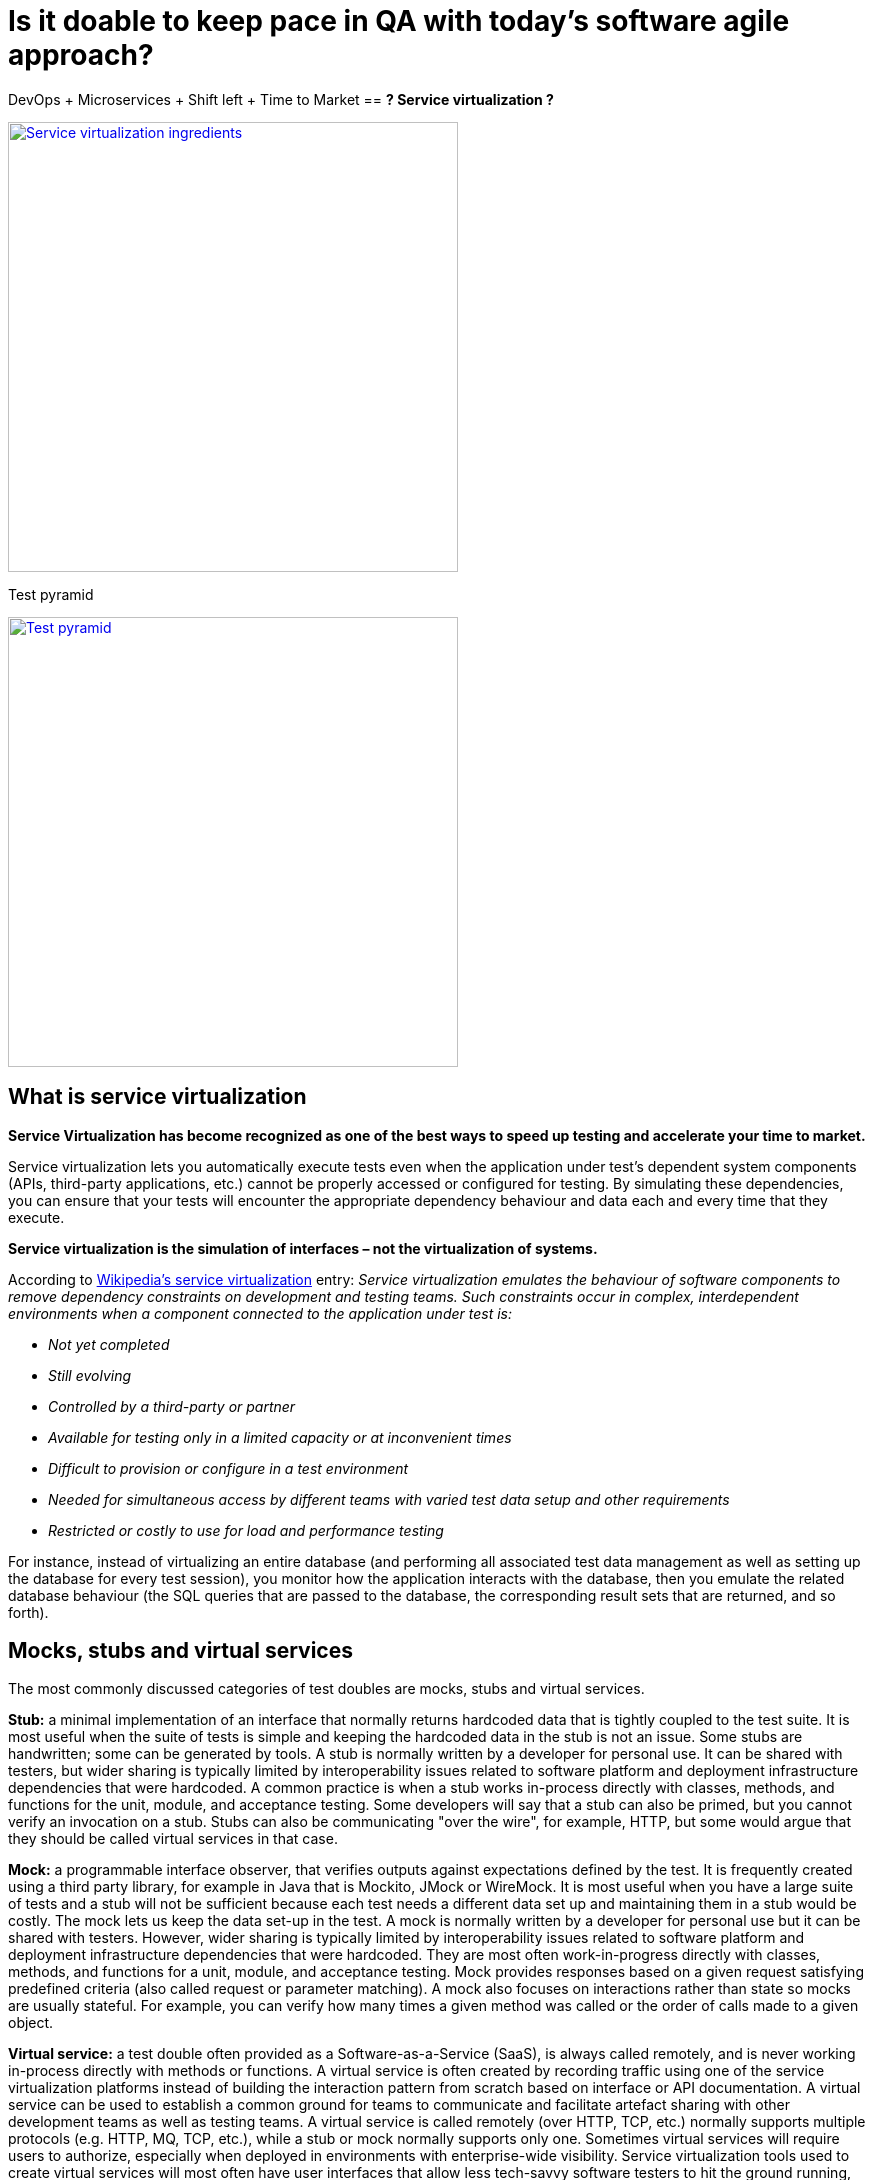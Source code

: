 
= Is it doable to keep pace in QA with today's software agile approach? 

DevOps + Microservices + Shift left + Time to Market  == *? Service virtualization ?*

image::images/service_virtualization/Service_virtualization_ingredients.png["Service virtualization ingredients", width="450", link="images/service_virtualization/Service_virtualization_ingredients.png"]

Test pyramid

image::images/service_virtualization/Test_pyramid.png["Test pyramid", width="450", link="images/service_virtualization/Test_pyramid.png"]




== What is service virtualization

*Service Virtualization has become recognized as one of the best ways to speed up testing and accelerate your time to market.*

Service virtualization lets you automatically execute tests even when the application under test’s dependent system components (APIs, third-party applications, etc.) cannot be properly accessed or configured for testing. By simulating these dependencies, you can ensure that your tests will encounter the appropriate dependency behaviour and data each and every time that they execute.  

*Service virtualization is the simulation of interfaces – not the virtualization of systems.*



According to http://en.wikipedia.org/wiki/Service_virtualization[Wikipedia's service virtualization] entry:
_Service virtualization emulates the behaviour of software components to remove dependency constraints on development and testing teams. Such constraints occur in complex, interdependent environments when a component connected to the application under test is:_

* _Not yet completed_
* _Still evolving_
* _Controlled by a third-party or partner_
* _Available for testing only in a limited capacity or at inconvenient times_
* _Difficult to provision or configure in a test environment_
* _Needed for simultaneous access by different teams with varied test data setup and other requirements_
* _Restricted or costly to use for load and performance testing_

For instance, instead of virtualizing an entire database (and performing all associated test data management as well as setting up the database for every test session), you monitor how the application interacts with the database, then you emulate the related database behaviour (the SQL queries that are passed to the database, the corresponding result sets that are returned, and so forth).



== Mocks, stubs and virtual services 
The most commonly discussed categories of test doubles are mocks, stubs and virtual services. 

*Stub:* a minimal implementation of an interface that normally returns hardcoded data that is tightly coupled to the test suite. It is most useful when the suite of tests is simple and keeping the hardcoded data in the stub is not an issue. Some stubs are handwritten; some can be generated by tools. A stub is normally written by a developer for personal use. It can be shared with testers, but wider sharing is typically limited by interoperability issues related to software platform and deployment infrastructure dependencies that were hardcoded. A common practice is when a stub works in-process directly with classes, methods, and functions for the unit, module, and acceptance testing. Some developers will say that a stub can also be primed, but you cannot verify an invocation on a stub. Stubs can also be communicating "over the wire", for example, HTTP, but some would argue that they should be called virtual services in that case.

*Mock:* a programmable interface observer, that verifies outputs against expectations defined by the test. It is frequently created using a third party library, for example in Java that is Mockito, JMock or WireMock. It is most useful when you have a large suite of tests and a stub will not be sufficient because each test needs a different data set up and maintaining them in a stub would be costly. The mock lets us keep the data set-up in the test. A mock is normally written by a developer for personal use but it can be shared with testers. However, wider sharing is typically limited by interoperability issues related to software platform and deployment infrastructure dependencies that were hardcoded. They are most often work-in-progress directly with classes, methods, and functions for a unit, module, and acceptance testing. Mock provides responses based on a given request satisfying predefined criteria (also called request or parameter matching). A mock also focuses on interactions rather than state so mocks are usually stateful. For example, you can verify how many times a given method was called or the order of calls made to a given object.

*Virtual service:* a test double often provided as a Software-as-a-Service (SaaS), is always called remotely, and is never working in-process directly with methods or functions. A virtual service is often created by recording traffic using one of the service virtualization platforms instead of building the interaction pattern from scratch based on interface or API documentation. A virtual service can be used to establish a common ground for teams to communicate and facilitate artefact sharing with other development teams as well as testing teams. A virtual service is called remotely (over HTTP, TCP, etc.) normally supports multiple protocols (e.g. HTTP, MQ, TCP, etc.), while a stub or mock normally supports only one. Sometimes virtual services will require users to authorize, especially when deployed in environments with enterprise-wide visibility. Service virtualization tools used to create virtual services will most often have user interfaces that allow less tech-savvy software testers to hit the ground running, before diving into the details of how specific protocols work. They are sometimes backed by a database. They can also simulate non-functional characteristics of systems such as response times or slow connections. You can sometimes find virtual services that provide a set of stubbed responses for given request criteria and pass every other request to a live backend system (partial stubbing). Similar to mocks, virtual services can have quite complex request matchers, that allow having one response returned for many different types of requests. Sometimes, virtual services simulate system behaviours by constructing parts of the response based on request attributes and data.

It is often difficult to definitely say which of the following categories a test double fits into. They should be treated as spectrums rather than strict definitions.





